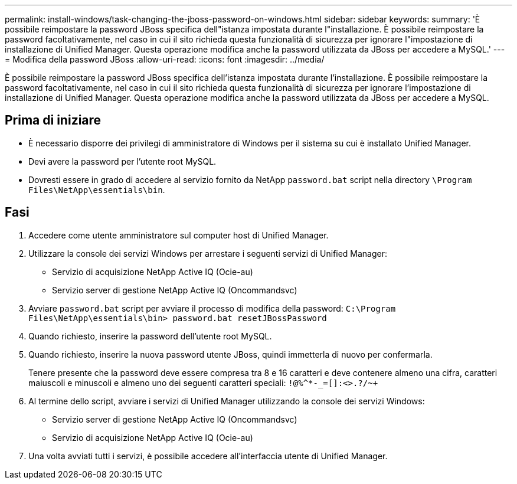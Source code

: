 ---
permalink: install-windows/task-changing-the-jboss-password-on-windows.html 
sidebar: sidebar 
keywords:  
summary: 'È possibile reimpostare la password JBoss specifica dell"istanza impostata durante l"installazione. È possibile reimpostare la password facoltativamente, nel caso in cui il sito richieda questa funzionalità di sicurezza per ignorare l"impostazione di installazione di Unified Manager. Questa operazione modifica anche la password utilizzata da JBoss per accedere a MySQL.' 
---
= Modifica della password JBoss
:allow-uri-read: 
:icons: font
:imagesdir: ../media/


[role="lead"]
È possibile reimpostare la password JBoss specifica dell'istanza impostata durante l'installazione. È possibile reimpostare la password facoltativamente, nel caso in cui il sito richieda questa funzionalità di sicurezza per ignorare l'impostazione di installazione di Unified Manager. Questa operazione modifica anche la password utilizzata da JBoss per accedere a MySQL.



== Prima di iniziare

* È necessario disporre dei privilegi di amministratore di Windows per il sistema su cui è installato Unified Manager.
* Devi avere la password per l'utente root MySQL.
* Dovresti essere in grado di accedere al servizio fornito da NetApp `password.bat` script nella directory `\Program Files\NetApp\essentials\bin`.




== Fasi

. Accedere come utente amministratore sul computer host di Unified Manager.
. Utilizzare la console dei servizi Windows per arrestare i seguenti servizi di Unified Manager:
+
** Servizio di acquisizione NetApp Active IQ (Ocie-au)
** Servizio server di gestione NetApp Active IQ (Oncommandsvc)


. Avviare `password.bat` script per avviare il processo di modifica della password: `C:\Program Files\NetApp\essentials\bin> password.bat resetJBossPassword`
. Quando richiesto, inserire la password dell'utente root MySQL.
. Quando richiesto, inserire la nuova password utente JBoss, quindi immetterla di nuovo per confermarla.
+
Tenere presente che la password deve essere compresa tra 8 e 16 caratteri e deve contenere almeno una cifra, caratteri maiuscoli e minuscoli e almeno uno dei seguenti caratteri speciali: `+!@%^*-_+=[]:<>.?/~+`

. Al termine dello script, avviare i servizi di Unified Manager utilizzando la console dei servizi Windows:
+
** Servizio server di gestione NetApp Active IQ (Oncommandsvc)
** Servizio di acquisizione NetApp Active IQ (Ocie-au)


. Una volta avviati tutti i servizi, è possibile accedere all'interfaccia utente di Unified Manager.

